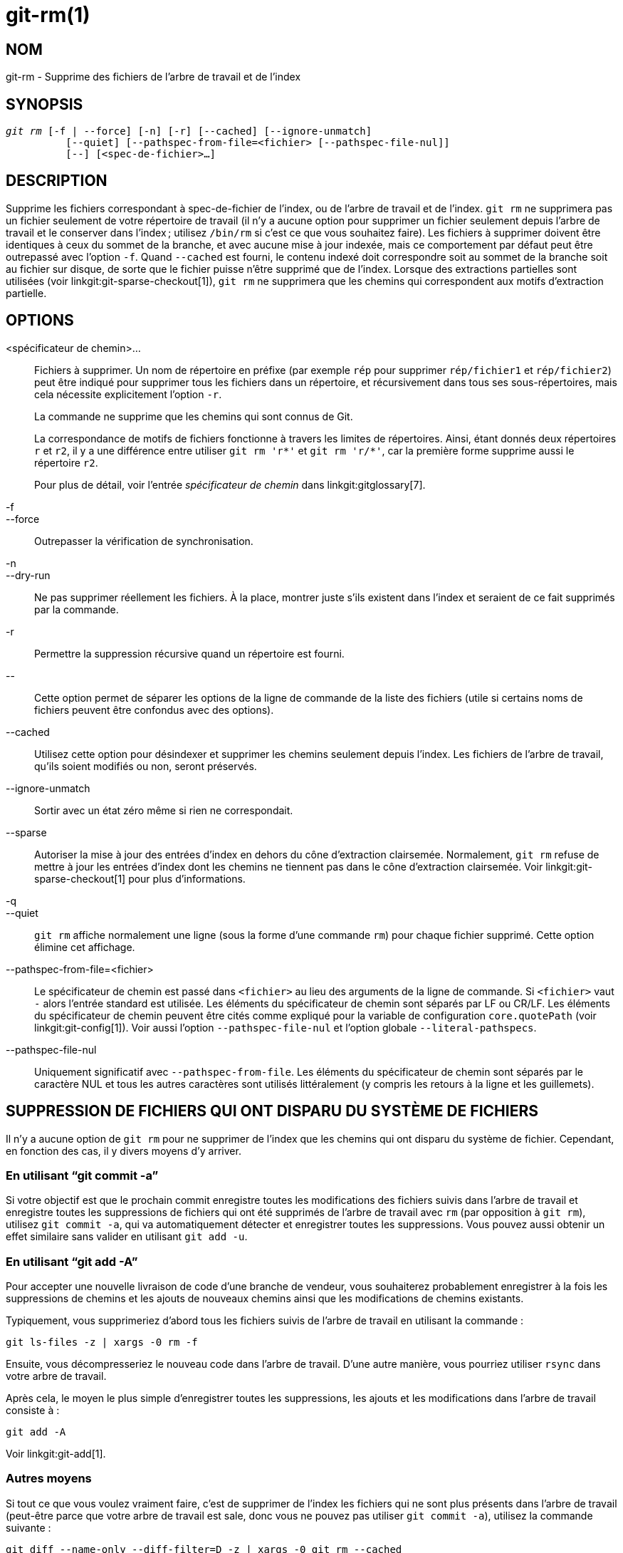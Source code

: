 git-rm(1)
=========

NOM
---
git-rm - Supprime des fichiers de l'arbre de travail et de l'index

SYNOPSIS
--------
[verse]
'git rm' [-f | --force] [-n] [-r] [--cached] [--ignore-unmatch]
	  [--quiet] [--pathspec-from-file=<fichier> [--pathspec-file-nul]]
	  [--] [<spec-de-fichier>...]

DESCRIPTION
-----------
Supprime les fichiers correspondant à spec-de-fichier de l'index, ou de l'arbre de travail et de l'index. `git rm` ne supprimera pas un fichier seulement de votre répertoire de travail (il n'y a aucune option pour supprimer un fichier seulement depuis l'arbre de travail et le conserver dans l'index ; utilisez `/bin/rm` si c'est ce que vous souhaitez faire). Les fichiers à supprimer doivent être identiques à ceux du sommet de la branche, et avec aucune mise à jour indexée, mais ce comportement par défaut peut être outrepassé avec l'option `-f`. Quand `--cached` est fourni, le contenu indexé doit correspondre soit au sommet de la branche soit au fichier sur disque, de sorte que le fichier puisse n'être supprimé que de l'index. Lorsque des extractions partielles sont utilisées (voir linkgit:git-sparse-checkout[1]), `git rm` ne supprimera que les chemins qui correspondent aux motifs d'extraction partielle.


OPTIONS
-------
<spécificateur de chemin>...::
	Fichiers à supprimer. Un nom de répertoire en préfixe (par exemple `rép` pour supprimer `rép/fichier1` et `rép/fichier2`) peut être indiqué pour supprimer tous les fichiers dans un répertoire, et récursivement dans tous ses sous-répertoires, mais cela nécessite explicitement l'option `-r`.
+
La commande ne supprime que les chemins qui sont connus de Git.
+
La correspondance de motifs de fichiers fonctionne à travers les limites de répertoires. Ainsi, étant donnés deux répertoires `r` et `r2`, il y a une différence entre utiliser `git rm 'r*'` et `git rm 'r/*'`, car la première forme supprime aussi le répertoire `r2`.
+
Pour plus de détail, voir l'entrée 'spécificateur de chemin' dans linkgit:gitglossary[7].

-f::
--force::
	Outrepasser la vérification de synchronisation.

-n::
--dry-run::
	Ne pas supprimer réellement les fichiers. À la place, montrer juste s'ils existent dans l'index et seraient de ce fait supprimés par la commande.

-r::
        Permettre la suppression récursive quand un répertoire est fourni.

\--::
	Cette option permet de séparer les options de la ligne de commande de la liste des fichiers (utile si certains noms de fichiers peuvent être confondus avec des options).

--cached::
	Utilisez cette option pour désindexer et supprimer les chemins seulement depuis l'index. Les fichiers de l'arbre de travail, qu'ils soient modifiés ou non, seront préservés.

--ignore-unmatch::
	Sortir avec un état zéro même si rien ne correspondait.

--sparse::
	Autoriser la mise à jour des entrées d'index en dehors du cône d'extraction clairsemée. Normalement, `git rm` refuse de mettre à jour les entrées d'index dont les chemins ne tiennent pas dans le cône d'extraction clairsemée. Voir linkgit:git-sparse-checkout[1] pour plus d'informations.

-q::
--quiet::
	`git rm` affiche normalement une ligne (sous la forme d'une commande `rm`) pour chaque fichier supprimé. Cette option élimine cet affichage.

--pathspec-from-file=<fichier>::
	Le spécificateur de chemin est passé dans `<fichier>` au lieu des arguments de la ligne de commande. Si `<fichier>` vaut `-` alors l'entrée standard est utilisée. Les éléments du spécificateur de chemin sont séparés par LF ou CR/LF. Les éléments du spécificateur de chemin peuvent être cités comme expliqué pour la variable de configuration `core.quotePath` (voir linkgit:git-config[1]). Voir aussi l'option `--pathspec-file-nul` et l'option globale `--literal-pathspecs`.

--pathspec-file-nul::
	Uniquement significatif avec `--pathspec-from-file`. Les éléments du spécificateur de chemin sont séparés par le caractère NUL et tous les autres caractères sont utilisés littéralement (y compris les retours à la ligne et les guillemets).


SUPPRESSION DE FICHIERS QUI ONT DISPARU DU SYSTÈME DE FICHIERS
--------------------------------------------------------------
Il n'y a aucune option de `git rm` pour ne supprimer de l'index que les chemins qui ont disparu du système de fichier. Cependant, en fonction des cas, il y divers moyens d'y arriver.

En utilisant ``git commit -a''
~~~~~~~~~~~~~~~~~~~~~~~~~~~~~~
Si votre objectif est que le prochain commit enregistre toutes les modifications des fichiers suivis dans l'arbre de travail et enregistre toutes les suppressions de fichiers qui ont été supprimés de l'arbre de travail avec `rm` (par opposition à `git rm`), utilisez `git commit -a`, qui va automatiquement détecter et enregistrer toutes les suppressions. Vous pouvez aussi obtenir un effet similaire sans valider en utilisant `git add -u`.

En utilisant ``git add -A''
~~~~~~~~~~~~~~~~~~~~~~~~~~~
Pour accepter une nouvelle livraison de code d'une branche de vendeur, vous souhaiterez probablement enregistrer à la fois les suppressions de chemins et les ajouts de nouveaux chemins ainsi que les modifications de chemins existants.

Typiquement, vous supprimeriez d'abord tous les fichiers suivis de l'arbre de travail en utilisant la commande :

----------------
git ls-files -z | xargs -0 rm -f
----------------

Ensuite, vous décompresseriez le nouveau code dans l'arbre de travail. D'une autre manière, vous pourriez utiliser `rsync` dans votre arbre de travail.

Après cela, le moyen le plus simple d'enregistrer toutes les suppressions, les ajouts et les modifications dans l'arbre de travail consiste à :

----------------
git add -A
----------------

Voir linkgit:git-add[1].

Autres moyens
~~~~~~~~~~~~~
Si tout ce que vous voulez vraiment faire, c'est de supprimer de l'index les fichiers qui ne sont plus présents dans l'arbre de travail (peut-être parce que votre arbre de travail est sale, donc vous ne pouvez pas utiliser `git commit -a`), utilisez la commande suivante :

----------------
git diff --name-only --diff-filter=D -z | xargs -0 git rm --cached
----------------

SOUS-MODULES
------------
Seuls les sous-modules utilisant un gitfile (ce qui signifie qu'ils ont été clonés avec Git version 1.7.8 ou plus récent) seront supprimés de l'arbre de travail, car leur dépôt réside dans le répertoire `.git` du superprojet. Si un sous-module (ou un sous-module de celui-ci) utilise encore un répertoire `.git`, `git rm` va déplacer le répertoire git du sous-module dans le répertoire git du superprojet pour protéger l'historique du sous-module. Si elle existe, la section `submodule.<nom>` dans le fichier linkgit:gitmodules[5] sera aussi supprimée et ce fichier sera indexé (à moins que --cached ou -n ne soient utilisés).

Un sous-module est considéré à jour quand la HEAD est identique à ce qui est enregistré dans l'index, qu'aucun fichier suivi n'est modifié ni qu'aucun fichier non suivi non ignoré n'est présent dans l'arbre de travail du sous-module. Les fichiers ignorés sont considérés jetables et n'empêchent pas un sous-module d'être supprimé.

Si vous voulez seulement supprimer une extraction locale d'un sous-module de votre arbre de travail sans valider la suppression, utilisez linkgit:git-submodule[1] `deinit` à la place. Voir aussi linkgit:gitsubmodules[7] pour des détails sur la suppression de sous-modules.

EXEMPLES
--------
`git rm Documentation/\*.txt`::
	Supprimer tous les fichiers `*.txt` de l'index qui sont sous le répertoire `Documentation` et ses sous-répertoires.
+
Remarquez que l'astérisque `*` est échappé du shell dans cet exemple ; cela permet, par l'expansion des chemins par Git et non par le shell, d'inclure les fichiers dans les sous-répertoires du Répertoire `Documentation/`.

`git rm -f git-*.sh`::
	Comme cet exemple laisse le shell réaliser l'expansion de l'astérisque (c'est-à-dire que vous listez explicitement les fichiers du répertoire), il ne supprime pas `sous-répertoire/git-toto.sh`.

BOGUES
------
Chaque fois qu'une mise à jour du super-projet supprime un sous-module peuplé (par exemple, lors d'un basculement d'un commit précédent la suppression à un commit postérieur), une extraction périmée du sous-module restera à l'ancienne place. La suppression de l'ancien répertoire n'est sécurisée que lorsque le sous-module utilise un gitfile, car sinon l'historique du sous-module serait aussi supprimé. Cette étape sera obsolète lorsque la mise à jour récursive de sous-modules sera implantée.

VOIR AUSSI
----------
linkgit:git-add[1]

GIT
---
Fait partie de la suite linkgit:git[1]

TRADUCTION
----------
Cette  page de manuel a été traduite par Jean-Noël Avila <jn.avila AT free DOT fr> et les membres du projet git-manpages-l10n. Veuillez signaler toute erreur de traduction par un rapport de bogue sur le site https://github.com/jnavila/git-manpages-l10n .
